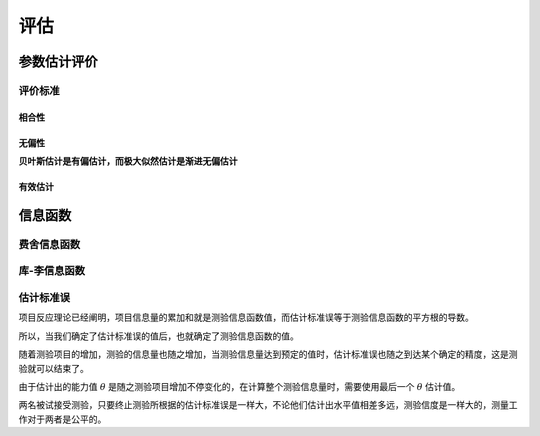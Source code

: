 =================
评估
=================

参数估计评价
==================
评价标准
-------------------


相合性
^^^^^^^^^^^^^^


无偏性
^^^^^^^^^^^^^^


**贝叶斯估计是有偏估计，而极大似然估计是渐进无偏估计**

有效估计
^^^^^^^^^^^^^^




信息函数
=================


费舍信息函数
-----------------

库-李信息函数
------------------

估计标准误
-------------------





项目反应理论已经阐明，项目信息量的累加和就是测验信息函数值，而估计标准误等于测验信息函数的平方根的导数。

所以，当我们确定了估计标准误的值后，也就确定了测验信息函数的值。

随着测验项目的增加，测验的信息量也随之增加，当测验信息量达到预定的值时，估计标准误也随之到达某个确定的精度，这是测验就可以结束了。

由于估计出的能力值 :math:`\theta` 是随之测验项目增加不停变化的，在计算整个测验信息量时，需要使用最后一个  :math:`\theta`  估计值。

两名被试接受测验，只要终止测验所根据的估计标准误是一样大，不论他们估计出水平值相差多远，测验信度是一样大的，测量工作对于两者是公平的。